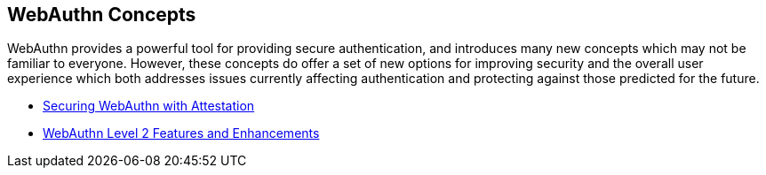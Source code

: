 == WebAuthn Concepts


WebAuthn provides a powerful tool for providing secure authentication, and introduces many new concepts which may not be familiar to everyone. However, these concepts do offer a set of new options for improving security and the overall user experience which both addresses issues currently affecting authentication and protecting against those predicted for the future.

* link:Securing_WebAuthn_with_Attestation.html[Securing WebAuthn with Attestation]
* link:WebAuthn_Level_2_Features_and_Enhancements.html[WebAuthn Level 2 Features and Enhancements]
